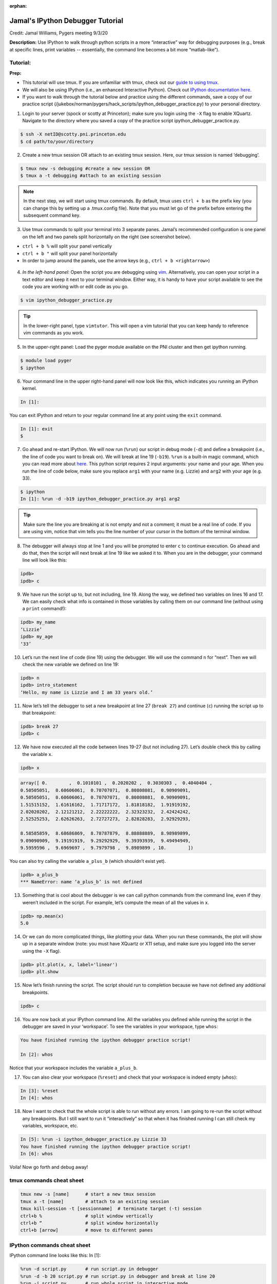 :orphan:

=================================
Jamal's IPython Debugger Tutorial
=================================

.. raw:: html

    <style> .blue {color:blue} </style>
    <style> .red {color:red} </style>
    <style> .orange {color:orange} </style>
    <style> .green {color:green} </style>

.. role:: blue
.. role:: red
.. role:: orange
.. role:: green

Credit: Jamal Williams, Pygers meeting 9/3/20

**Description:** Use IPython to walk through python scripts in a more “interactive” way for debugging purposes (e.g., break at specific lines, print variables -- essentially, the command line becomes a bit more “matlab-like”).

Tutorial:
=========

**Prep:**

* This tutorial will use tmux. If you are unfamiliar with tmux, check out our `guide to using tmux <./tmux.html>`_.

* We will also be using IPython (i.e., an enhanced Interactive Python). Check out `IPython documentation here <https://ipython.readthedocs.io/en/stable/interactive/index.html>`_.

* If you want to walk through the tutorial below and practice using the different commands, save a copy of our practice script (:blue:`/jukebox/norman/pygers/hack_scripts/ipython_debugger_practice.py`) to your personal directory.

.. image:: ../../images/decorative_line4.png
  :width: 700px
  :height: 8px
  :align: center
  :alt: decorative line

1. Login to your server (spock or scotty at Princeton); make sure you login using the ``-X`` flag to enable XQuartz. Navigate to the directory where you saved a copy of the practice script :blue:`ipython_debugger_practice.py`.

.. code-block:: bash

	$ ssh -X netID@scotty.pni.princeton.edu
	$ cd path/to/your/directory

2. Create a new tmux session OR attach to an existing tmux session. Here, our tmux session is named ‘debugging’.

.. code-block:: bash

	$ tmux new -s debugging #create a new session OR
	$ tmux a -t debugging #attach to an existing session

.. NOTE::
    In the next step, we will start using tmux commands. By default, tmux uses ``ctrl + b`` as the prefix key (you can change this by setting up a :blue:`.tmux.config` file). Note that you must let go of the prefix before entering the subsequent command key.

3. Use tmux commands to split your terminal into 3 separate panes. Jamal’s recommended configuration is one panel on the left and two panels split horizontally on the right (see screenshot below). 

* ``ctrl + b %`` will split your panel vertically

* ``ctrl + b "`` will split your panel horizontally

* In order to jump around the panels, use the arrow keys (e.g., ``ctrl + b <rightarrow>``)

.. figure:: ../../images/terminal_setup_for_ipython_debugger.png
  :width: 500px
  :align: center
  :alt: terminal setup

4. *In the left-hand panel:* Open the script you are debugging using `vim <https://vim.rtorr.com/>`_. Alternatively, you can open your script in a text editor and keep it next to your terminal window. Either way, it is handy to have your script available to see the code you are working with or edit code as you go. 

.. code-block:: bash

	$ vim ipython_debugger_practice.py

.. TIP::
    In the lower-right panel, type ``vimtutor``. This will open a vim tutorial that you can keep handy to reference vim commands as you work.

5. In the upper-right panel: Load the pyger module available on the PNI cluster and then get ipython running.

.. code-block:: bash

	$ module load pyger
	$ ipython

6. Your command line in the upper right-hand panel will now look like this, which indicates you running an iPython kernel.

.. code-block:: bash

	In [1]: 

You can exit IPython and return to your regular command line at any point using the ``exit`` command. 

.. code-block:: bash

	In [1]: exit
	$  

7. Go ahead and re-start IPython. We will now run (``%run``) our script in debug mode (``-d``) and define a breakpoint (i.e., the line of code you want to break on). We will break at line 19 (``-b19``). ``%run`` is a built-in magic command, which you can read more about `here <https://ipython.readthedocs.io/en/stable/interactive/magics.html#>`_. This python script requires 2 input arguments: your name and your age. When you run the line of code below, make sure you replace ``arg1`` with your name (e.g. Lizzie) and ``arg2`` with your age (e.g. 33).

.. code-block:: bash

	$ ipython
	In [1]: %run -d -b19 ipython_debugger_practice.py arg1 arg2

.. TIP::
    Make sure the line you are breaking at is not empty and not a comment; it must be a real line of code. If you are using vim, notice that vim tells you the line number of your cursor in the bottom of the terminal window.

8. The debugger will always stop at line 1 and you will be prompted to enter ``c`` to continue execution. Go ahead and do that, then the script will next break at line 19 like we asked it to. When you are in the debugger, your command line will look like this: 

.. code-block:: bash

	ipdb>
	ipdb> c 

9. We have run the script up to, but not including, line 19. Along the way, we defined two variables on lines 16 and 17. We can easily check what info is contained in those variables by calling them on our command line (without using a ``print`` command!):

.. code-block:: bash

	ipdb> my_name
	‘Lizzie’
	ipdb> my_age
	‘33’

10. Let’s run the next line of code (line 19) using the debugger. We will use the command ``n`` for “next”. Then we will check the new variable we defined on line 19:

.. code-block:: bash

	ipdb> n 
	ipdb> intro_statement
	‘Hello, my name is Lizzie and I am 33 years old.’

11. Now let’s tell the debugger to set a new breakpoint at line 27 (``break 27``) and continue (``c``) running the script up to that breakpoint:

.. code-block:: bash

	ipdb> break 27
	ipdb> c 

12. We have now executed all the code between lines 19-27 (but not including 27). Let’s double check this by calling the variable ``x``.

.. code-block:: bash

	ipdb> x

.. code-block:: python
	
	array([ 0.        ,  0.1010101 ,  0.2020202 ,  0.3030303 ,  0.4040404 ,  
	0.50505051,  0.60606061,  0.70707071,  0.80808081,  0.90909091,
	0.50505051,  0.60606061,  0.70707071,  0.80808081,  0.90909091,
	1.51515152,  1.61616162,  1.71717172,  1.81818182,  1.91919192,
	2.02020202,  2.12121212,  2.22222222,  2.32323232,  2.42424242,
	2.52525253,  2.62626263,  2.72727273,  2.82828283,  2.92929293,

	8.58585859,  8.68686869,  8.78787879,  8.88888889,  8.98989899,
	9.09090909,  9.19191919,  9.29292929,  9.39393939,  9.49494949, 
	9.5959596 ,  9.6969697 ,  9.7979798 ,  9.8989899 , 10.        ])  

You can also try calling the variable ``a_plus_b`` (which shouldn’t exist yet). 

.. code-block:: bash

	ipdb> a_plus_b
	*** NameError: name ‘a_plus_b’ is not defined 

13. Something that is cool about the debugger is we can call python commands from the command line, even if they weren’t included in the script. For example, let’s compute the mean of all the values in ``x``.

.. code-block:: bash

	ipdb> np.mean(x)
	5.0 

14. Or we can do more complicated things, like plotting your data. When you run these commands, the plot will show up in a separate window (note: you must have XQuartz or X11 setup, and make sure you logged into the server using the ``-X`` flag).

.. code-block:: bash

	ipdb> plt.plot(x, x, label='linear')
	ipdb> plt.show 

15. Now let’s finish running the script. The script should run to completion because we have not defined any additional breakpoints.

.. code-block:: bash

	ipdb> c 

16. You are now back at your IPython command line. All the variables you defined while running the script in the debugger are saved in your ‘workspace’. To see the variables in your workspace, type ``whos``:

.. code-block:: bash

	You have finished running the ipython debugger practice script!
	
	In [2]: whos

Notice that your workspace includes the variable ``a_plus_b``. 

17. You can also clear your workspace (``%reset``) and check that your workspace is indeed empty (``whos``):

.. code-block:: bash

	In [3]: %reset   
	In [4]: whos 

18. Now I want to check that the whole script is able to run without any errors. I am going to re-run the script without any breakpoints. But I still want to run it “interactively” so that when it has finished running I can still check my variables, workspace, etc.

.. code-block:: bash

	In [5]: %run -i ipython_debugger_practice.py Lizzie 33
 	You have finished running the ipython debugger practice script!
	In [6]: whos

Voila! Now go forth and debug away! 

tmux commands cheat sheet
=========================

.. code-block:: bash

	tmux new -s [name]	# start a new tmux session
	tmux a -t [name]	# attach to an existing session 
	tmux kill-session -t [sessionname]  # terminate target (-t) session
	ctrl+b %		# split window vertically
	ctrl+b “ 		# split window horizontally
	ctrl+b [arrow]		# move to different panes 

IPython commands cheat sheet
============================

IPython command line looks like this: :green:`In [1]:`

.. code-block:: bash

	%run -d script.py 	# run script.py in debugger
	%run -d -b 20 script.py	# run script.py in debugger and break at line 20
	%run -i script.py 	# run whole script in interactive mode
	whos			# print workspace
	%reset			# clear workspace
	exit 			# exit IPython kernel

debugger commands cheat sheet
=============================

debugger command line looks like this: :green:`ipdb>`


.. code-block:: bash
	
	h		# help, show list of available commands
	n 		# run next line of code
	c		# continue through the rest of the script
	s		# step into another function/script
	u		# move up back into original script
	break X 	# break at line X
	<enter>		# repeat the previous command
	list		# show current location in the file
	quit		# quit debugger

`Return to tips and tricks <../06-01-tipsSplashPage.html>`_


